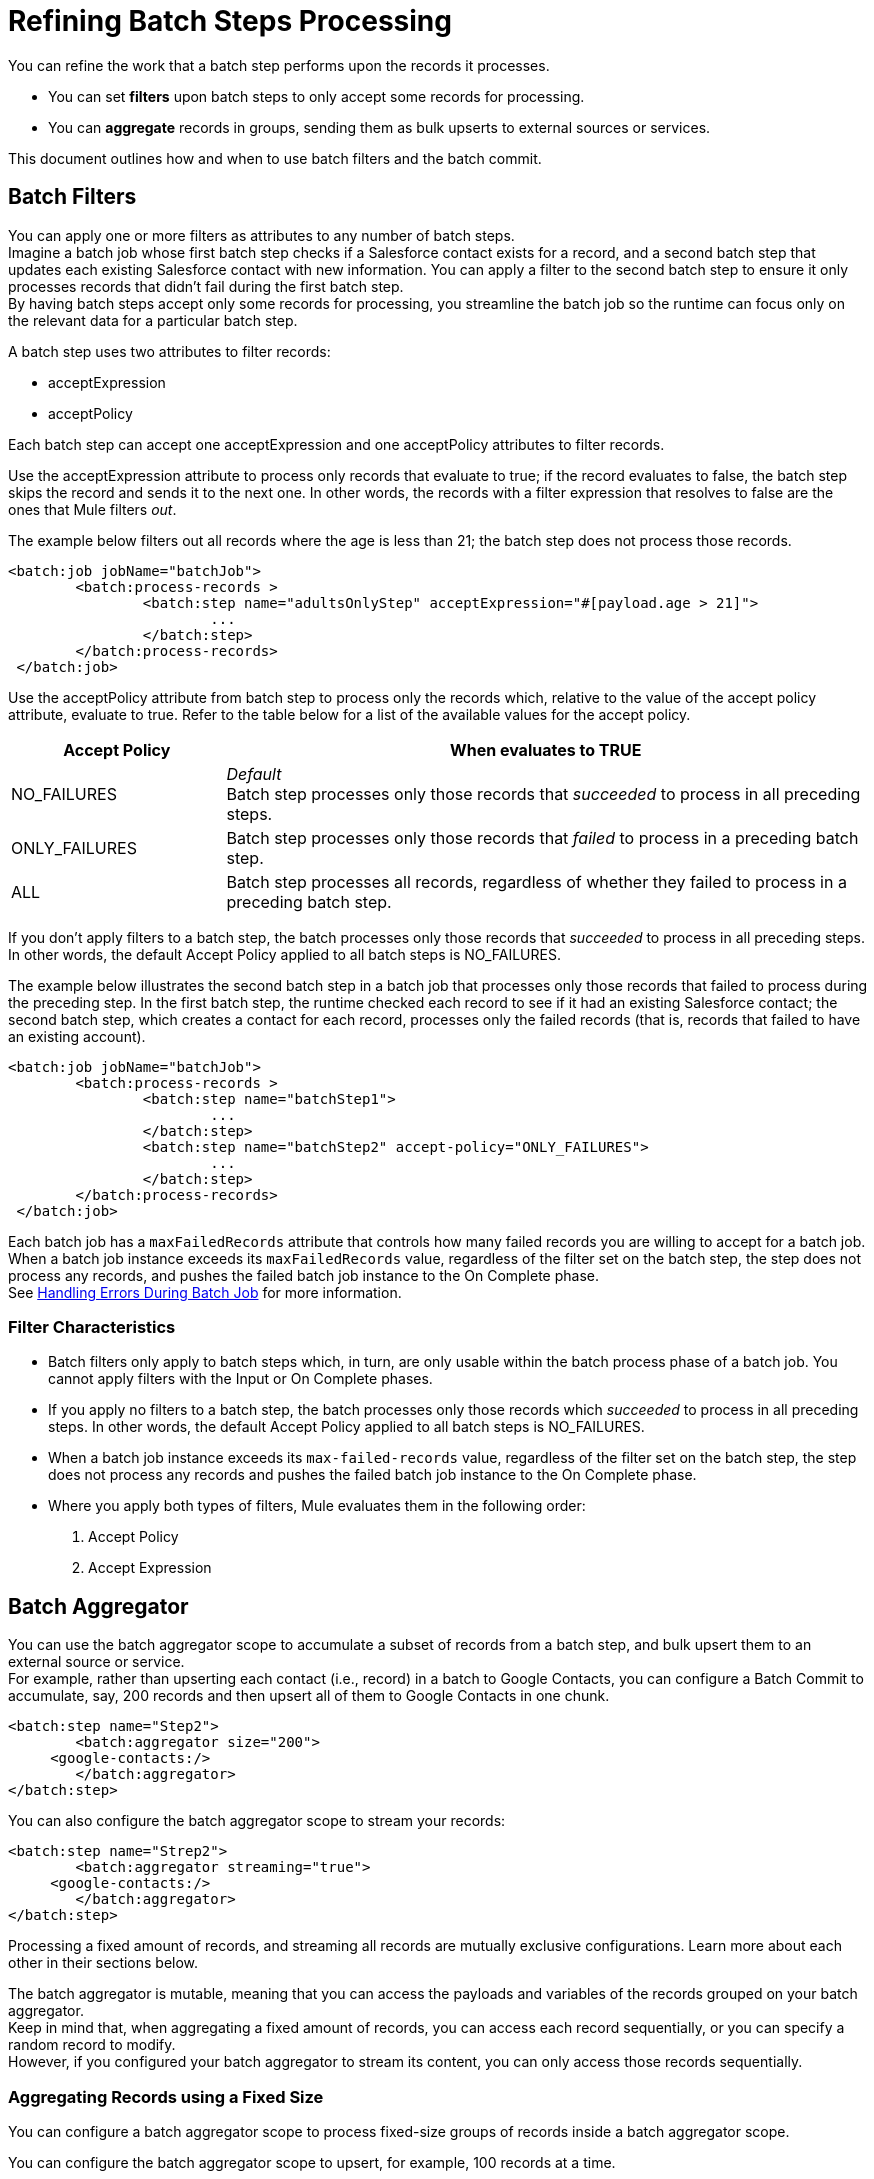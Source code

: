 = Refining Batch Steps Processing

You can refine the work that a batch step performs upon the records it processes.

* You can set *filters* upon batch steps to only accept some records for processing.
* You can *aggregate* records in groups, sending them as bulk upserts to external sources or services.

This document outlines how and when to use batch filters and the batch commit. 

== Batch Filters

You can apply one or more filters as attributes to any number of batch steps. +
Imagine a batch job whose first batch step checks if a Salesforce contact exists for a record, and a second batch step that updates each existing Salesforce contact with new information. You can apply a filter to the second batch step to ensure it only processes records that didn't fail during the first batch step. +
By having batch steps accept only some records for processing, you streamline the batch job so the runtime can focus only on the relevant data for a particular batch step.

A batch step uses two attributes to filter records:

* acceptExpression
* acceptPolicy

Each batch step can accept one acceptExpression and one acceptPolicy attributes to filter records.

Use the acceptExpression attribute to process only records that evaluate to true; if the record evaluates to false, the batch step skips the record and sends it to the next one. In other words, the records with a filter expression that resolves to false are the ones that Mule filters _out_.

The example below filters out all records where the age is less than 21; the batch step does not process those records.

[source, xml, linenums]
----
<batch:job jobName="batchJob">
	<batch:process-records >
		<batch:step name="adultsOnlyStep" acceptExpression="#[payload.age > 21]">
			...
		</batch:step>
	</batch:process-records>
 </batch:job>
----

Use the acceptPolicy attribute from batch step to process only the records which, relative to the value of the accept policy attribute, evaluate to true. Refer to the table below for a list of the available values for the accept policy.

[%header,cols="25a,75a"]
|===
|Accept Policy |When evaluates to TRUE
|NO_FAILURES |_Default_ +
Batch step processes only those records that _succeeded_ to process in all preceding steps.
|ONLY_FAILURES |Batch step processes only those records that _failed_ to process in a preceding batch step.
|ALL |Batch step processes all records, regardless of whether they failed to process in a preceding batch step.
|===

If you don't apply filters to a batch step, the batch processes only those records that _succeeded_ to process in all preceding steps. In other words, the default Accept Policy applied to all batch steps is NO_FAILURES.

The example below illustrates the second batch step in a batch job that processes only those records that failed to process during the preceding step. In the first batch step, the runtime checked each record to see if it had an existing Salesforce contact; the second batch step, which creates a contact for each record, processes only the failed records (that is, records that failed to have an existing account). 

[source, xml, linenums]
----
<batch:job jobName="batchJob">
	<batch:process-records >
		<batch:step name="batchStep1">
			...
		</batch:step>
		<batch:step name="batchStep2" accept-policy="ONLY_FAILURES">
			...
		</batch:step>
	</batch:process-records>
 </batch:job>
----

Each batch job has a `maxFailedRecords` attribute that controls how many failed records you are willing to accept for a batch job. +
When a batch job instance exceeds its `maxFailedRecords` value, regardless of the filter set on the batch step, the step does not process any records, and pushes the failed batch job instance to the On Complete phase. +
See link:batch-error-handling-faq[Handling Errors During Batch Job] for more information.

=== Filter Characteristics 

* Batch filters only apply to batch steps which, in turn, are only usable within the batch process phase of a batch job. You cannot apply filters with the Input or On Complete phases.
* If you apply no filters to a batch step, the batch processes only those records which _succeeded_ to process in all preceding steps. In other words, the default Accept Policy applied to all batch steps is NO_FAILURES.
* When a batch job instance exceeds its `max-failed-records` value, regardless of the filter set on the batch step, the step does not process any records and pushes the failed batch job instance to the On Complete phase.
* Where you apply both types of filters, Mule evaluates them in the following order:
+
. Accept Policy
. Accept Expression

== Batch Aggregator

You can use the batch aggregator scope to accumulate a subset of records from a batch step, and bulk upsert them to an external source or service. +
For example, rather than upserting each contact (i.e., record) in a batch to Google Contacts, you can configure a Batch Commit to accumulate, say, 200 records and then upsert all of them to Google Contacts in one chunk.  

[source,xml,linenums]
----
<batch:step name="Step2">
	<batch:aggregator size="200">
     <google-contacts:/>
	</batch:aggregator>
</batch:step>
----

You can also configure the batch aggregator scope to stream your records:

[source,xml,linenums]
----
<batch:step name="Strep2">
	<batch:aggregator streaming="true">
     <google-contacts:/>
	</batch:aggregator>
</batch:step>
----

Processing a fixed amount of records, and streaming all records are mutually exclusive configurations. Learn more about each other in their sections below.

The batch aggregator is mutable, meaning that you can access the payloads and variables of the records grouped on your batch aggregator. +
Keep in mind that, when aggregating a fixed amount of records, you can access each record sequentially, or you can specify a random record to modify. +
However, if you configured your batch aggregator to stream its content, you can only access those records sequentially.

=== Aggregating Records using a Fixed Size

You can configure a batch aggregator scope to process fixed-size groups of records inside a batch aggregator scope.

You can configure the batch aggregator scope to upsert, for example, 100 records at a time.

[source, xml, linenums]
----
<batch:job jobName="batchJob">
	<batch:process-records >
		<batch:step name="batchStep">
			<batch:aggregator size="100">
				...
			</batch:aggregator>
		</batch:step>
	</batch:process-records>
</batch:job>
----

When using a fixed-size aggregator, you can replace, change, or store the payload and variable data of each record.

As stated above, since the batch aggregator is mutable, by adding a foreach scope you can iterate through a fixed-size aggregator block, you can sequentially go over each record's data and persistently store each record's payload and variables. This method of accessing records within the batch aggregator is called sequential access. +
You can, for example, for example, use the Groovy scripting module to modify the payload and create a variable for each collected record. +

[source,xml,linenums]
----
<batch:job jobName="batchJob">
	<batch:process-records>
		<batch:step name="batchStep">
			<batch:aggregator doc:name="batchAggregator" size="10">
				<foreach doc:name="For Each">
					<script:execute engine="groovy">
			    	<script:code>
			        		vars['marco'] = 'polo'
							    vars['record'].payload = 'foo'
			    	</script:code>
					</script:execute>
				</foreach>
			</batch:aggregator>
		</batch:step>
	</batch:process-records>
</batch:job>
----

The sequential access method assumes that:

. The aggregator size matches the amount of aggregated records.
. There is a direct correlation between the aggregated records and the items in the list.

You can also access random records by specifying the iteration number of the foreach, saving you the need to iterate through all records. +
The foreach scope exposes a `records` variable. This variable is an immutable list used by foreach to keep track of the iteration and provides a random access list that is accessible across the batch aggregator.

You can carry out the same result as the example above by specifying an arbitrary index number for the records list instead of sequentially accessing each record. You can, for example, create a variable and modify the payload of the first record as shown below.

[source,xml,linenums]
----
<batch:job jobName="batchJob">
	<batch:process-records>
		<batch:step name="batchStep">
			<batch:aggregator doc:name="batchAggregator" size="10">
				<foreach doc:name="For Each">
					<script:execute engine="groovy">
			    	<script:code>
			        	records[0].vars['marco'] = 'polo'
						    records[0].vars['record'].payload = 'foo'
			    	</script:code>
					</script:execute>
				</foreach>
			</batch:aggregator>
		</batch:step>
	</batch:process-records>
</batch:job>
----

Using random access, you can change a record's payload at any given index position in the commit block.

==== Considerations for Defining a Block Size

On a traditional on-line processing model, each request is usually mapped to a worker thread. Regardless of the processing type (either synchronous, asynchronous, one-way, request-response, or even if the requests are temporarily buffered before being processed), servers usually end up in a 1:1 relationship between a request and a running thread. +
When it comes to a batch job, all records are first stored in a persistent queue before the Process phase begins, so the traditional threading model wouldn't apply.

To improve performance, the runtime queues and schedules batch records in blocks of 100 records. This lessens the amount of I/O requests and improves an operation's load. +
The default threading profile of the runtime is 16 threads per job. Therefore, in a default configured batch job each of the 16 threads processes a block of 100 records. +
Each thread iterates through that block processing each record, and then each block is queued back and the process continues.

Consider having 1 million records to place in a queue for a 3 step batch job. At least three million I/O operations occur as the runtime takes and requests each record as they move through the job's phases. +
Performance requires having enough available memory to process the 16 threads in parallel, which means moving 1600 records from persistent storage into RAM. The larger your records and their quantity, the more available memory you need for batch processing.

Although, the standard model of 16 threads, with 100 records per batch job works for most use cases, consider three use cases where you might need to increase or decrease the block size:

* Assume you have 200 records to process through a batch job. With the default 100-record block size, Mule can only process two records in parallel at a time. If you request fewer than 101 records, then your processing becomes sequential. If you need to process really heavy payloads, then queueing a hundred records demands a large amount of working memory.
* Consider a batch job that needs to process images, and an average image size of 3 MB. You then have 100 blocks with payloads of 3 MB, being processed in 16 threads. Hence your default threading-profile setting would require around 4.6 GB of working memory just to keep the blocks in queue. You should set a lower block size to distribute each payload through more jobs and lessen the load on your available memory.
* Suppose having 5 million records with payloads so small that you can fit blocks of 500 records in your memory without problems. Setting a larger block size improves your batch job time without sacrificing working memory load.

To take full advantage of this feature, you need to understand how the block sizes affect your batch job. Running comparative tests with different values and testing performance helps you find an optimum block size before moving this change into production.

Remember that modifying the batch block size is optional. If you apply no changes, the default value is 100 records per block.

=== Streaming Records in a Batch Aggregator

You can configure a batch aggregator scope to stream its content. +
Setting your batch aggregator to stream the records enables you to aggregate all the records in the job instance, no matter how many or how large they are.

Instead of a list of elements that you receive with a fixed-size batch aggregator, the streaming functionality ensures that you receive all the records in the job instance without running out of memory.

For example, if you need to write millions of records to a CSV file, you can process the records as a streaming batch aggregator.

[source, xml, linenums]
----
<batch:job jobName="batchJob">
	<batch:process-records >
		<batch:step name="batchStep">
			<batch:aggregator streaming="true">
				<file:write path="reallyLarge.csv">
					<file:content><![CDATA[%dw 2.0
						...

					}]]></file:content>
			</batch:aggregator>
		</batch:step>
	</batch:process-records>
</batch:job>
----

Remember that since this batch aggregator is streaming, you can only access its content sequentially:

[source,xml,linenums]
----
<batch:job jobName="batchJob">
	<batch:process-records>
		<batch:step name="batchStep">
			<batch:aggregator doc:name="batchAggregator" streaming="true">
				<foreach doc:name="For Each">
					<script:execute engine="groovy">
						<script:code>
              vars['marco'] = 'polo'
							vars['record'].payload = 'foo'
						</script:code>
					</script:execute>
				</foreach>
			</batch:aggregator>
		</batch:step>
	</batch:process-records>
</batch:job>
----

Due to memory restrictions, random access is not supported for streaming aggregators. +
The record payloads for random access are exposed as an `immutable List`, and since streaming aggregators implies having access to the entire set of records, without a fixed commit size, the runtime can't guarantee that all records will fit in memory.

==== Tips

* *Streaming from SaaS providers:* In general, you likely wouldn't use batch streaming when sending data through an Anypoint Connector to a SaaS provider like Salesforce, because SaaS providers often have restrictions on accepting streaming input. Use streaming batch processing when writing to a file such as CSV, JSON, or XML.

* *Batch streaming and performance:* Batch processing streaming data does affect the performance of your application, slowing the pace at which it processes transactions. Though performance slows, the trade-off to be able to batch process streaming data may warrant using it in your implementation.

* *Batch streaming and access to items:* The biggest drawback to using batch streaming is that you have limited access to the items in the output. In other words, with a _fixed-size commit_, you get an unmodifiable list, thus allowing you to access and iteratively process its items; with _streaming commit_, you get a one-read, forward-only iterator. 

=== Batch Aggregator Characteristics

* The batch aggregator scope can only exist in batch steps which, in turn, are only usable within the batch process phase of a batch job. You cannot use batch aggregators during the On Complete phase of a batch job.
* An aggregator can only wrap the final element within the batch step in which it resides.
* Several *Anypoint Connectors* can handle record-level errors without failing a whole batch aggregation (i.e., upsert). +
At runtime, these connectors keep track of which records were successfully accepted by the target resource, and which failed to upsert. Thus, rather than failing a complete group of records, the connector upserts as many records as it can, and tracks any failures for notification. These connectors are:
+
** Salesforce
** NetSuite
** Database
** Google Contacts
** Google Calendars
* The batch aggregator scope does not support job-instance-wide transactions. You can define a transaction inside a batch step that processes each record in a separate transaction. Think of it as a step within a step. +
Such a transaction must start and end within the step's boundaries.
* You cannot share a transaction between a batch step and a batch aggregator that exists within the step. Any transaction that the batch step starts ends before the batch aggregator begins processing. In other words, a transaction cannot cross the barrier between a batch step and the batch aggregator scope it contains.

== See Also

* link:batch-code-exmaple[Complete Batch Example]
